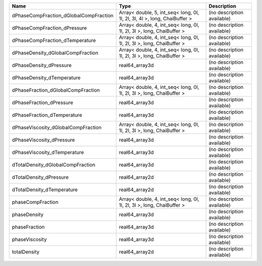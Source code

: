 

====================================== ========================================================================= ========================== 
Name                                   Type                                                                      Description                
====================================== ========================================================================= ========================== 
dPhaseCompFraction_dGlobalCompFraction Array< double, 5, int_seq< long, 0l, 1l, 2l, 3l, 4l >, long, ChaiBuffer > (no description available) 
dPhaseCompFraction_dPressure           Array< double, 4, int_seq< long, 0l, 1l, 2l, 3l >, long, ChaiBuffer >     (no description available) 
dPhaseCompFraction_dTemperature        Array< double, 4, int_seq< long, 0l, 1l, 2l, 3l >, long, ChaiBuffer >     (no description available) 
dPhaseDensity_dGlobalCompFraction      Array< double, 4, int_seq< long, 0l, 1l, 2l, 3l >, long, ChaiBuffer >     (no description available) 
dPhaseDensity_dPressure                real64_array3d                                                            (no description available) 
dPhaseDensity_dTemperature             real64_array3d                                                            (no description available) 
dPhaseFraction_dGlobalCompFraction     Array< double, 4, int_seq< long, 0l, 1l, 2l, 3l >, long, ChaiBuffer >     (no description available) 
dPhaseFraction_dPressure               real64_array3d                                                            (no description available) 
dPhaseFraction_dTemperature            real64_array3d                                                            (no description available) 
dPhaseViscosity_dGlobalCompFraction    Array< double, 4, int_seq< long, 0l, 1l, 2l, 3l >, long, ChaiBuffer >     (no description available) 
dPhaseViscosity_dPressure              real64_array3d                                                            (no description available) 
dPhaseViscosity_dTemperature           real64_array3d                                                            (no description available) 
dTotalDensity_dGlobalCompFraction      real64_array3d                                                            (no description available) 
dTotalDensity_dPressure                real64_array2d                                                            (no description available) 
dTotalDensity_dTemperature             real64_array2d                                                            (no description available) 
phaseCompFraction                      Array< double, 4, int_seq< long, 0l, 1l, 2l, 3l >, long, ChaiBuffer >     (no description available) 
phaseDensity                           real64_array3d                                                            (no description available) 
phaseFraction                          real64_array3d                                                            (no description available) 
phaseViscosity                         real64_array3d                                                            (no description available) 
totalDensity                           real64_array2d                                                            (no description available) 
====================================== ========================================================================= ========================== 


